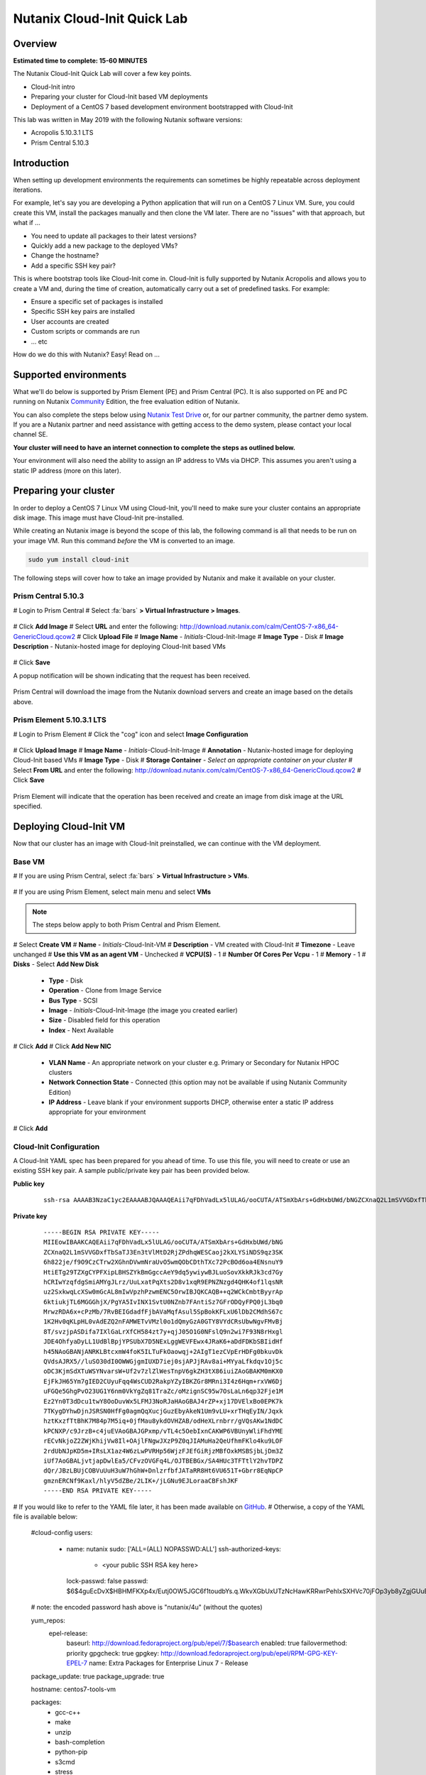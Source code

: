 Nutanix Cloud-Init Quick Lab
############################

Overview
--------

**Estimated time to complete: 15-60 MINUTES**

The Nutanix Cloud-Init Quick Lab will cover a few key points.

- Cloud-Init intro
- Preparing your cluster for Cloud-Init based VM deployments
- Deployment of a CentOS 7 based development environment bootstrapped with Cloud-Init

This lab was written in May 2019 with the following Nutanix software versions:

- Acropolis 5.10.3.1 LTS
- Prism Central 5.10.3

Introduction
------------

When setting up development environments the requirements can sometimes be highly repeatable across deployment iterations.

For example, let's say you are developing a Python application that will run on a CentOS 7 Linux VM.  Sure, you could create this VM, install the packages manually and then clone the VM later.  There are no "issues" with that approach, but what if ...

- You need to update all packages to their latest versions?
- Quickly add a new package to the deployed VMs?
- Change the hostname?
- Add a specific SSH key pair?

This is where bootstrap tools like Cloud-Init come in.  Cloud-Init is fully supported by Nutanix Acropolis and allows you to create a VM and, during the time of creation, automatically carry out a set of predefined tasks.  For example:

- Ensure a specific set of packages is installed
- Specific SSH key pairs are installed
- User accounts are created
- Custom scripts or commands are run
- ... etc

How do we do this with Nutanix?  Easy!  Read on ...

Supported environments
----------------------

What we'll do below is supported by Prism Element (PE) and Prism Central (PC).  It is also supported on PE and PC running on Nutanix Community_ Edition, the free evaluation edition of Nutanix.

You can also complete the steps below using `Nutanix Test Drive`_ or, for our partner community, the partner demo system.  If you are a Nutanix partner and need assistance with getting access to the demo system, please contact your local channel SE.

**Your cluster will need to have an internet connection to complete the steps as outlined below.**

.. _Community: https://www.nutanix.com/products/community-edition
.. _Nutanix Test Drive: https://www.nutanix.com/test-drive-hyperconverged-infrastructure/index

Your environment will also need the ability to assign an IP address to VMs via DHCP.  This assumes you aren't using a static IP address (more on this later).

Preparing your cluster
----------------------

In order to deploy a CentOS 7 Linux VM using Cloud-Init, you'll need to make sure your cluster contains an appropriate disk image.  This image must have Cloud-Init pre-installed.

While creating an Nutanix image is beyond the scope of this lab, the following command is all that needs to be run on your image VM.  Run this command *before* the VM is converted to an image.

.. code-block:: bash

  sudo yum install cloud-init

The following steps will cover how to take an image provided by Nutanix and make it available on your cluster.

Prism Central 5.10.3
....................

# Login to Prism Central
# Select :fa:`bars` **> Virtual Infrastructure > Images**.

  .. figure:: images/pc_images.png

# Click **Add Image**
# Select **URL** and enter the following: http://download.nutanix.com/calm/CentOS-7-x86_64-GenericCloud.qcow2
# Click **Upload File**
# **Image Name** - *Initials*-Cloud-Init-Image
# **Image Type** - Disk
# **Image Description** - Nutanix-hosted image for deploying Cloud-Init based VMs

  .. figure:: images/pc_images_completed.png

# Click **Save**

A popup notification will be shown indicating that the request has been received.

  .. figure:: images/pc_images_operation_received.png

Prism Central will download the image from the Nutanix download servers and create an image based on the details above.

Prism Element 5.10.3.1 LTS
..........................

# Login to Prism Element
# Click the "cog" icon and select **Image Configuration**

  .. figure:: images/cog_icon.png

  .. figure:: images/pe_images.png

# Click **Upload Image**
# **Image Name** - *Initials*-Cloud-Init-Image
# **Annotation** - Nutanix-hosted image for deploying Cloud-Init based VMs
# **Image Type** - Disk
# **Storage Container** - *Select an appropriate container on your cluster*
# Select **From URL** and enter the following: http://download.nutanix.com/calm/CentOS-7-x86_64-GenericCloud.qcow2
# Click **Save**

  .. figure:: images/pe_images_completed.png

  .. figure:: images/pe_images_operation_received.png

Prism Element will indicate that the operation has been received and create an image from disk image at the URL specified.

Deploying Cloud-Init VM
-----------------------

Now that our cluster has an image with Cloud-Init preinstalled, we can continue with the VM deployment.

Base VM
.......

# If you are using Prism Central, select :fa:`bars` **> Virtual Infrastructure > VMs**.

  .. figure:: images/pc_vms.png

# If you are using Prism Element, select main menu and select **VMs**

  .. figure:: images/pe_vms.png

.. note::

  The steps below apply to both Prism Central and Prism Element.

# Select **Create VM**
# **Name** - *Initials*-Cloud-Init-VM
# **Description** - VM created with Cloud-Init
# **Timezone** - Leave unchanged
# **Use this VM as an agent VM** - Unchecked
# **VCPU(S)** - 1
# **Number Of Cores Per Vcpu** - 1
# **Memory** - 1
# **Disks** - Select **Add New Disk** 

  - **Type** - Disk
  - **Operation** - Clone from Image Service
  - **Bus Type** - SCSI
  - **Image** - *Initials*-Cloud-Init-Image (the image you created earlier)
  - **Size** - Disabled field for this operation
  - **Index** - Next Available

  .. figure:: images/add_disk.png

# Click **Add**
# Click **Add New NIC**

  - **VLAN Name** - An appropriate network on your cluster e.g. Primary or Secondary for Nutanix HPOC clusters
  - **Network Connection State** - Connected (this option may not be available if using Nutanix Community Edition)
  - **IP Address** - Leave blank if your environment supports DHCP, otherwise enter a static IP address appropriate for your environment

# Click **Add**

Cloud-Init Configuration
........................

A Cloud-Init YAML spec has been prepared for you ahead of time.  To use this file, you will need to create or use an existing SSH key pair.  A sample public/private key pair has been provided below.

**Public key**

  ::

    ssh-rsa AAAAB3NzaC1yc2EAAAABJQAAAQEAii7qFDhVadLx5lULAG/ooCUTA/ATSmXbArs+GdHxbUWd/bNGZCXnaQ2L1mSVVGDxfTbSaTJ3En3tVlMtD2RjZPdhqWESCaoj2kXLYSiNDS9qz3SK6h822je/f9O9CzCTrw2XGhnDVwmNraUvO5wmQObCDthTXc72PcBOd6oa4ENsnuY9HtiETg29TZXgCYPFXipLBHSZYkBmGgccAeY9dq5ywiywBJLuoSovXkkRJk3cd7GyhCRIwYzqfdgSmiAMYgJLrz/UuLxatPqXts2D8v1xqR9EPNZNzgd4QHK4of1lqsNRuz2SxkwqLcXSw0mGcAL8mIwVpzhPzwmENC5Orw== rsa-key-20190108

**Private key**

  ::

    -----BEGIN RSA PRIVATE KEY-----
    MIIEowIBAAKCAQEAii7qFDhVadLx5lULAG/ooCUTA/ATSmXbArs+GdHxbUWd/bNG
    ZCXnaQ2L1mSVVGDxfTbSaTJ3En3tVlMtD2RjZPdhqWESCaoj2kXLYSiNDS9qz3SK
    6h822je/f9O9CzCTrw2XGhnDVwmNraUvO5wmQObCDthTXc72PcBOd6oa4ENsnuY9
    HtiETg29TZXgCYPFXipLBHSZYkBmGgccAeY9dq5ywiywBJLuoSovXkkRJk3cd7Gy
    hCRIwYzqfdgSmiAMYgJLrz/UuLxatPqXts2D8v1xqR9EPNZNzgd4QHK4of1lqsNR
    uz2SxkwqLcXSw0mGcAL8mIwVpzhPzwmENC5OrwIBJQKCAQB++q2WCkCmbtByyrAp
    6ktiukjTL6MGGGhjX/PgYA5IvINX1SvtU0NZnb7FAntiSz7GFrODQyFPQ0jL3bq0
    MrwzRDA6x+cPzMb/7RvBEIGdadfFjbAVaMqfAsul5SpBokKFLxU6lDb2CMdhS67c
    1K2Hv0qKLpHL0vAdEZQ2nFAMWETvVMzl0o1dQmyGzA0GTY8VYdCRsUbwNgvFMvBj
    8T/svzjpASDifa7IXlGaLrXfCH584zt7y+qjJ05O1G0NFslQ9n2wi7F93N8rHxgl
    JDE4OhfyaDyLL1UdBlBpjYPSUbX7D5NExLggWEVFEwx4JRaK6+aDdFDKbSBIidHf
    h45NAoGBANjANRKLBtcxmW4foK5ILTuFkOaowqj+2AIgT1ezCVpErHDFg0bkuvDk
    QVdsAJRX5//luSO30dI0OWWGjgmIUXD7iej0sjAPJjRAv8ai+MYyaLfkdqv1Oj5c
    oDC3KjmSdXTuWSYNvarsW+Uf2v7zlZlWesTnpV6gkZH3tX86iuiZAoGBAKM0mKX0
    EjFkJH65Ym7gIED2CUyuFqq4WsCUD2RakpYZyIBKZGr8MRni3I4z6Hqm+rxVW6Dj
    uFGQe5GhgPvO23UG1Y6nm0VkYgZq81TraZc/oMzignSC95w7OsLaLn6qp32Fje1M
    Ez2Yn0T3dDcu1twY8OoDuvWx5LFMJ3NoRJaHAoGBAJ4rZP+xj17DVElxBo0EPK7k
    7TKygDYhwDjnJSRSN0HfFg0agmQqXucjGuzEbyAkeN1Um9vLU+xrTHqEyIN/Jqxk
    hztKxzfTtBhK7M84p7M5iq+0jfMau8ykdOVHZAB/odHeXLrnbrr/gVQsAKw1NdDC
    kPCNXP/c9JrzB+c4juEVAoGBAJGPxmp/vTL4c5OebIxnCAKWP6VBUnyWliFhdYME
    rECvNkjoZ2ZWjKhijVw8Il+OAjlFNgwJXzP9Z0qJIAMuHa2QeUfhmFKlo4ku9LOF
    2rdUbNJpKD5m+IRsLX1az4W6zLwPVRHp56WjzFJEfGiRjzMBfOxkMSBSjbLjDm3Z
    iUf7AoGBALjvtjapDwlEa5/CFvzOVGFq4L/OJTBEBGx/SA4HUc3TFTtlY2hvTDPZ
    dQr/JBzLBUjCOBVuUuH3uW7hGhW+DnlzrfbfJATaRR8Ht6VU651T+Gbrr8EqNpCP
    gmznERCNf9Kaxl/hlyV5dZBe/2LIK+/jLGNu9EJLoraaCBFshJKF
    -----END RSA PRIVATE KEY-----   

# If you would like to refer to the YAML file later, it has been made available on GitHub_.
# Otherwise, a copy of the YAML file is available below:

  .. code-block:: bash

  #cloud-config
  users:
    - name: nutanix
      sudo: ['ALL=(ALL) NOPASSWD:ALL']
      ssh-authorized-keys:
        - <your public SSH RSA key here>
      lock-passwd: false
      passwd: $6$4guEcDvX$HBHMFKXp4x/Eutj0OW5JGC6f1toudbYs.q.WkvXGbUxUTzNcHawKRRwrPehIxSXHVc70jFOp3yb8yZgjGUuET.

  # note: the encoded password hash above is "nutanix/4u" (without the quotes)

  yum_repos:
    epel-release:
      baseurl: http://download.fedoraproject.org/pub/epel/7/$basearch
      enabled: true
      failovermethod: priority
      gpgcheck: true
      gpgkey: http://download.fedoraproject.org/pub/epel/RPM-GPG-KEY-EPEL-7
      name: Extra Packages for Enterprise Linux 7 - Release

  package_update: true
  package_upgrade: true

  hostname: centos7-tools-vm

  packages:
    - gcc-c++
    - make
    - unzip
    - bash-completion
    - python-pip
    - s3cmd
    - stress
    - awscli
    - ntp
    - ntpdate
    - nodejs
    - python36
    - python36-setuptools
    - jq

  runcmd:
    - npm install -g request express
    - systemctl stop firewalld
    - systemctl disable firewalld
    - /sbin/setenforce 0
    - sed -i -e 's/enforcing/disabled/g' /etc/selinux/config
    - /bin/python3.6 -m ensurepip
    - pip install -U pip
    - pip install boto3 python-magic
    - ntpdate -u -s 0.pool.ntp.org 1.pool.ntp.org 2.pool.ntp.org 3.pool.ntp.org
    - systemctl restart ntpd

  final_message: CentOS 7 Tools Machine setup successfully!

.. _GitHub: https://github.com/nutanixdev/cloud-init/blob/master/20190513_centos7toolsvm.yaml

So what does this Cloud-Init YAML spec actually do?

  - Creates a user named 'nutanix'.  In the **Nutanix** image, this user already exists, although there's some other user configuration we'll do, too
  - Adds the specified SSH key to the nutanix user's **~/.ssh/authorized_keys** file i.e. sets that key is valid for login via SSH
  - Adds the RHEL 7 'Epel' repo (release version)
  - Updates and upgrades all CentOS 7 packages
  - Installs a selection of packages e.g. Python utilities, AWS tools, NTP, jq (see the full list above)
  - Runs some post-installation commands to configure NTP and disable SELinux (this is one of the reasons the file would need to be modified before use in production)

**Note**

Please refer to the Nutanix Cloud-Init Limitations_ and Guidelines documentation for important information on using Cloud-Init in production.

.. _Limitations: https://portal.nutanix.com/#/page/docs/details?targetId=Web-Console-Guide-Prism-v510:wc-vm-image-guidelines-wc-r.html

Now let's continue with our VM deployment.

# **Custom Script** - Checked
# **Type or Paste Script** - Selected (double-check that you have clicked the radio button!)
# Paste the YAML file from above into the field provided

  .. figure:: images/pe_pc_create_vm.png

# Click **Save**

At this point, Nutanix Acropolis will create a VM with the specifications you have provided.  During this process you will see a task named **Create VM with customize**.  During this process, Nutanix Acropolis prepares the VM to run our Cloud-Init spec the first time it is powered on.  Wait until this step is completed before you try to power the VM on.

.. figure:: images/create_vm_with_customize_pc.png

.. figure:: images/create_vm_with_customize_pe.png

# Select your new VM and power it on

  - In Prism Central this is typically done by selecting the VM in the list, click the **Actions** button and selecting **Power On**

    .. figure:: images/power_on_pc.png

  - In Prism Element this can be done by selecting the VM and clicking **Power On** under the list of VMs

    .. figure:: images/power_on_pe.png

Verifying Cloud-Init status
...........................

At this point there isn't much to see if you open the VM console (although this is somewhat dependant on how the VM image is configured).

What we can do, though, is wait a few minutes for the Cloud-Init processes to complete, then login to the VM and take a look.

# Login to the VM either using the specified SSH credentials, or with username **nutanix** and password **nutanix/4u**
# Run the following (needlessly long) command:

  .. code-block: bash

    clear; echo; sudo tail -5 /var/log/cloud-init.log; echo; sudo cat /run/cloud-init/status.json; echo;

  That will show the output of two files:

  - /var/log/cloud-init.log
  - /run/cloud-init/status.json

  Looking at the contents of those files you'll be able to see if any errors were generated during the Cloud-Init process.

# Lastly, we can also check if the process worked by doing a simple **yum** check on one of the packages we asked to install.

  .. code-block:: bash

    sudo yum install python-pip

  Since we specified **python-pip** should be installed by Cloud-Init, you should receive something similar to the following (the version number may be different):

  .. code-block:: bash

    Package python2-pip-8.1.2-8.el7.noarch already installed and latest version

Finishing up and takeaways
--------------------------

So now let's summarise what we've done in this quick lab.

- Prepared our cluster for the deployment of Cloud-Init ready images
- Obtained a Cloud-Init YAML spec that can be used with the Nutanix "Custom Scripts" option
- Made sure our SSH public/private key pair is ready for use with the Cloud-Init YAML spec
- Deployed a VM using VM customization
- Checked to make sure our Cloud-Init run was successful

Wrapping Up
-----------

Lastly, what are the key concepts from this lab?

In short, there's one main concept that you should hopefully take away from today - that Nutanix makes it very easy to deploy repeatable, customizable VMs using Cloud-Init.

If you've gotten this far, you've successfully created a VM using Prism Central or Prism Element and customised it using Cloud-Init.  Nice!

Thanks for taking the time to complete this lab - we hoped it was fun and educational.

Lab Resources
-------------

We also have a growing collection of labs that demonstrate other helpful developer-centric concepts.  Please see the Nutanix Developer Portal Labs_ page for more info.

.. _Labs: https://developer.nutanix.com/labs

Final Thoughts
--------------

For further information on this and other technologies interesting to developers, please see Nutanix Developer Portal_.  There will you find code samples, documentation and a regularly updated blog covering differnt Nutanix technologies.

- Nutanix Developer Portal_

.. _Portal: https://developer.nutanix.com
